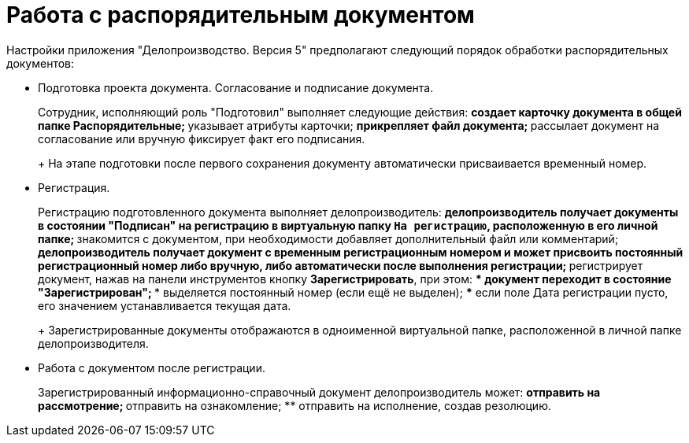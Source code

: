 = Работа с распорядительным документом

Настройки приложения "Делопроизводство. Версия 5" предполагают следующий порядок обработки распорядительных документов:

* Подготовка проекта документа. Согласование и подписание документа.
+
Сотрудник, исполняющий роль "Подготовил" выполняет следующие действия:
** создает карточку документа в общей папке Распорядительные;
** указывает атрибуты карточки;
** прикрепляет файл документа;
** рассылает документ на согласование или вручную фиксирует факт его подписания.
+
На этапе подготовки после первого сохранения документу автоматически присваивается временный номер.
* Регистрация.
+
Регистрацию подготовленного документа выполняет делопроизводитель:
** делопроизводитель получает документы в состоянии "Подписан" на регистрацию в виртуальную папку `На регистрацию`, расположенную в его личной папке;
** знакомится с документом, при необходимости добавляет дополнительный файл или комментарий;
** делопроизводитель получает документ с временным регистрационным номером и может присвоить постоянный регистрационный номер либо вручную, либо автоматически после выполнения регистрации;
** регистрирует документ, нажав на панели инструментов кнопку *Зарегистрировать*, при этом:
*** документ переходит в состояние "Зарегистрирован";
*** выделяется постоянный номер (если ещё не выделен);
*** если поле Дата регистрации пусто, его значением устанавливается текущая дата.
+
Зарегистрированные документы отображаются в одноименной виртуальной папке, расположенной в личной папке делопроизводителя.
* Работа с документом после регистрации.
+
Зарегистрированный информационно-справочный документ делопроизводитель может:
** отправить на рассмотрение;
** отправить на ознакомление;
** отправить на исполнение, создав резолюцию.
